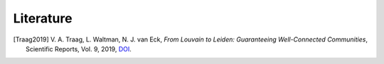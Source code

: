Literature
==========

.. [Traag2019] V. A. Traag, L. Waltman, N. J. van Eck,
    *From Louvain to Leiden: Guaranteeing Well-Connected Communities*,
    Scientific Reports, Vol. 9, 2019,
    `DOI <https://doi.org/10.1038/s41598-019-41695-z>`__.
